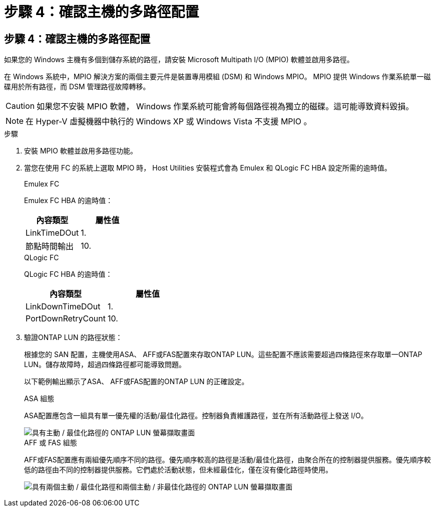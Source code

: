 = 步驟 4：確認主機的多路徑配置
:allow-uri-read: 




== 步驟 4：確認主機的多路徑配置

如果您的 Windows 主機有多個到儲存系統的路徑，請安裝 Microsoft Multipath I/O (MPIO) 軟體並啟用多路徑。

在 Windows 系統中，MPIO 解決方案的兩個主要元件是裝置專用模組 (DSM) 和 Windows MPIO。  MPIO 提供 Windows 作業系統單一磁碟用於所有路徑，而 DSM 管理路徑故障轉移。


CAUTION: 如果您不安裝 MPIO 軟體， Windows 作業系統可能會將每個路徑視為獨立的磁碟。這可能導致資料毀損。


NOTE: 在 Hyper-V 虛擬機器中執行的 Windows XP 或 Windows Vista 不支援 MPIO 。

.步驟
. 安裝 MPIO 軟體並啟用多路徑功能。
. 當您在使用 FC 的系統上選取 MPIO 時， Host Utilities 安裝程式會為 Emulex 和 QLogic FC HBA 設定所需的逾時值。
+
[role="tabbed-block"]
====
.Emulex FC
--
Emulex FC HBA 的逾時值：

[cols="2*"]
|===
| 內容類型 | 屬性值 


| LinkTimeDOut | 1. 


| 節點時間輸出 | 10. 
|===
--
.QLogic FC
--
QLogic FC HBA 的逾時值：

[cols="2*"]
|===
| 內容類型 | 屬性值 


| LinkDownTimeDOut | 1. 


| PortDownRetryCount | 10. 
|===
--
====
. 驗證ONTAP LUN 的路徑狀態：
+
根據您的 SAN 配置，主機使用ASA、 AFF或FAS配置來存取ONTAP LUN。這些配置不應該需要超過四條路徑來存取單一ONTAP LUN。儲存故障時，超過四條路徑都可能導致問題。

+
以下範例輸出顯示了ASA、 AFF或FAS配置的ONTAP LUN 的正確設定。

+
[role="tabbed-block"]
====
.ASA 組態
--
ASA配置應包含一組具有單一優先權的活動/最佳化路徑。控制器負責維護路徑，並在所有活動路徑上發送 I/O。

image::asa.png[具有主動 / 最佳化路徑的 ONTAP LUN 螢幕擷取畫面]

--
.AFF 或 FAS 組態
--
AFF或FAS配置應有兩組優先順序不同的路徑。優先順序較高的路徑是活動/最佳化路徑，由聚合所在的控制器提供服務。優先順序較低的路徑由不同的控制器提供服務。它們處於活動狀態，但未經最佳化，僅在沒有優化路徑時使用。

image::nonasa.png[具有兩個主動 / 最佳化路徑和兩個主動 / 非最佳化路徑的 ONTAP LUN 螢幕擷取畫面]

--
====

